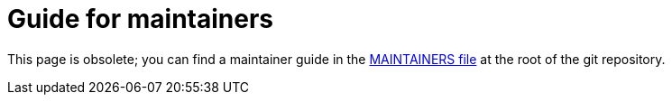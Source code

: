 = Guide for maintainers
:awestruct-layout: project-standard
:awestruct-project: search

This page is obsolete;
you can find a maintainer guide
in the https://github.com/hibernate/hibernate-search/blob/main/MAINTAINERS.md[MAINTAINERS file]
at the root of the git repository.
